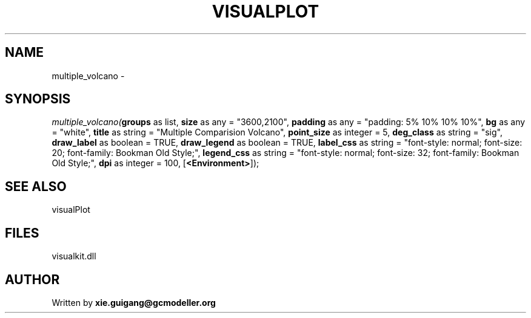 .\" man page create by R# package system.
.TH VISUALPLOT 2 2000-Jan "multiple_volcano" "multiple_volcano"
.SH NAME
multiple_volcano \- 
.SH SYNOPSIS
\fImultiple_volcano(\fBgroups\fR as list, 
\fBsize\fR as any = "3600,2100", 
\fBpadding\fR as any = "padding: 5% 10% 10% 10%", 
\fBbg\fR as any = "white", 
\fBtitle\fR as string = "Multiple Comparision Volcano", 
\fBpoint_size\fR as integer = 5, 
\fBdeg_class\fR as string = "sig", 
\fBdraw_label\fR as boolean = TRUE, 
\fBdraw_legend\fR as boolean = TRUE, 
\fBlabel_css\fR as string = "font-style: normal; font-size: 20; font-family: Bookman Old Style;", 
\fBlegend_css\fR as string = "font-style: normal; font-size: 32; font-family: Bookman Old Style;", 
\fBdpi\fR as integer = 100, 
[\fB<Environment>\fR]);\fR
.SH SEE ALSO
visualPlot
.SH FILES
.PP
visualkit.dll
.PP
.SH AUTHOR
Written by \fBxie.guigang@gcmodeller.org\fR
